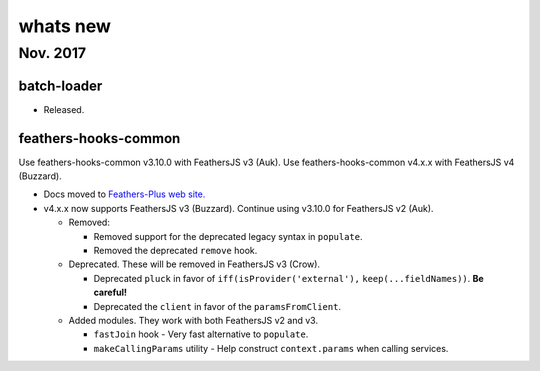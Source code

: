 whats new
=============

Nov. 2017
---------

batch-loader
~~~~~~~~~~~~

-  Released.

feathers-hooks-common
~~~~~~~~~~~~~~~~~~~~~

.. raw:: html

   <p class="tip">

Use feathers-hooks-common v3.10.0 with FeathersJS v3 (Auk). Use
feathers-hooks-common v4.x.x with FeathersJS v4 (Buzzard).

.. raw:: html

   </p>

-  Docs moved to `Feathers-Plus web
   site. <https://feathers-plus.github.io/v1/feathers-hooks-common/guide.html>`__
-  v4.x.x now supports FeathersJS v3 (Buzzard). Continue using v3.10.0
   for FeathersJS v2 (Auk).

   -  Removed:

      -  Removed support for the deprecated legacy syntax in
         ``populate``.
      -  Removed the deprecated ``remove`` hook.

   -  Deprecated. These will be removed in FeathersJS v3 (Crow).

      -  Deprecated ``pluck`` in favor of
         ``iff(isProvider('external'),`` ``keep(...fieldNames))``. **Be
         careful!**
      -  Deprecated the ``client`` in favor of the ``paramsFromClient``.

   -  Added modules. They work with both FeathersJS v2 and v3.

      -  ``fastJoin`` hook - Very fast alternative to ``populate``.
      -  ``makeCallingParams`` utility - Help construct
         ``context.params`` when calling services.
